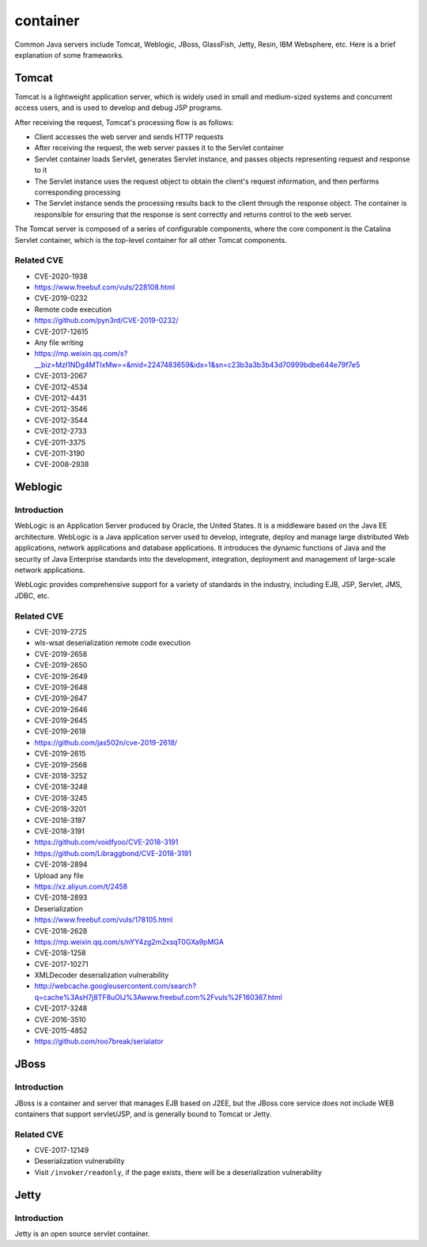 container
========================================

Common Java servers include Tomcat, Weblogic, JBoss, GlassFish, Jetty, Resin, IBM Websphere, etc. Here is a brief explanation of some frameworks.

Tomcat
----------------------------------------
Tomcat is a lightweight application server, which is widely used in small and medium-sized systems and concurrent access users, and is used to develop and debug JSP programs.

After receiving the request, Tomcat's processing flow is as follows:

- Client accesses the web server and sends HTTP requests
- After receiving the request, the web server passes it to the Servlet container
- Servlet container loads Servlet, generates Servlet instance, and passes objects representing request and response to it
- The Servlet instance uses the request object to obtain the client's request information, and then performs corresponding processing
- The Servlet instance sends the processing results back to the client through the response object. The container is responsible for ensuring that the response is sent correctly and returns control to the web server.

The Tomcat server is composed of a series of configurable components, where the core component is the Catalina Servlet container, which is the top-level container for all other Tomcat components.

Related CVE
~~~~~~~~~~~~~~~~~~~~~~~~~~~~~~~~~~~~~~~~
- CVE-2020-1938
- https://www.freebuf.com/vuls/228108.html
- CVE-2019-0232
- Remote code execution
- https://github.com/pyn3rd/CVE-2019-0232/
- CVE-2017-12615
- Any file writing
- https://mp.weixin.qq.com/s?__biz=MzI1NDg4MTIxMw==&mid=2247483659&idx=1&sn=c23b3a3b3b43d70999bdbe644e79f7e5
- CVE-2013-2067
- CVE-2012-4534
- CVE-2012-4431
- CVE-2012-3546
- CVE-2012-3544
- CVE-2012-2733
- CVE-2011-3375
- CVE-2011-3190
- CVE-2008-2938

Weblogic
----------------------------------------

Introduction
~~~~~~~~~~~~~~~~~~~~~~~~~~~~~~~~~~~~~~~~
WebLogic is an Application Server produced by Oracle, the United States. It is a middleware based on the Java EE architecture. WebLogic is a Java application server used to develop, integrate, deploy and manage large distributed Web applications, network applications and database applications. It introduces the dynamic functions of Java and the security of Java Enterprise standards into the development, integration, deployment and management of large-scale network applications.

WebLogic provides comprehensive support for a variety of standards in the industry, including EJB, JSP, Servlet, JMS, JDBC, etc.

Related CVE
~~~~~~~~~~~~~~~~~~~~~~~~~~~~~~~~~~~~~~~~
- CVE-2019-2725
- wls-wsat deserialization remote code execution
- CVE-2019-2658
- CVE-2019-2650
- CVE-2019-2649
- CVE-2019-2648
- CVE-2019-2647
- CVE-2019-2646
- CVE-2019-2645
- CVE-2019-2618
- https://github.com/jas502n/cve-2019-2618/
- CVE-2019-2615
- CVE-2019-2568
- CVE-2018-3252
- CVE-2018-3248
- CVE-2018-3245
- CVE-2018-3201
- CVE-2018-3197
- CVE-2018-3191
- https://github.com/voidfyoo/CVE-2018-3191
- https://github.com/Libraggbond/CVE-2018-3191
- CVE-2018-2894
- Upload any file
- https://xz.aliyun.com/t/2458
- CVE-2018-2893
- Deserialization
- https://www.freebuf.com/vuls/178105.html
- CVE-2018-2628
- https://mp.weixin.qq.com/s/nYY4zg2m2xsqT0GXa9pMGA
- CVE-2018-1258
- CVE-2017-10271
- XMLDecoder deserialization vulnerability
- http://webcache.googleusercontent.com/search?q=cache%3AsH7j8TF8uOIJ%3Awww.freebuf.com%2Fvuls%2F160367.html
- CVE-2017-3248
- CVE-2016-3510
- CVE-2015-4852
- https://github.com/roo7break/serialator

JBoss
----------------------------------------

Introduction
~~~~~~~~~~~~~~~~~~~~~~~~~~~~~~~~~~~~~~~~
JBoss is a container and server that manages EJB based on J2EE, but the JBoss core service does not include WEB containers that support servlet/JSP, and is generally bound to Tomcat or Jetty.

Related CVE
~~~~~~~~~~~~~~~~~~~~~~~~~~~~~~~~~~~~~~~~
- CVE-2017-12149
- Deserialization vulnerability
- Visit ``/invoker/readonly``, if the page exists, there will be a deserialization vulnerability

Jetty
----------------------------------------

Introduction
~~~~~~~~~~~~~~~~~~~~~~~~~~~~~~~~~~~~~~~~
Jetty is an open source servlet container.
